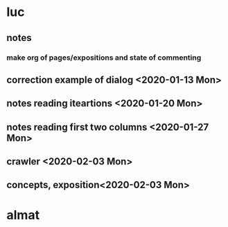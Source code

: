 * luc
** notes
*** make org of pages/expositions and state of commenting
** correction example of dialog <2020-01-13 Mon>
** notes reading iteartions <2020-01-20 Mon>
** notes reading first two columns <2020-01-27 Mon>
** crawler <2020-02-03 Mon>
** concepts, exposition<2020-02-03 Mon>
* almat

